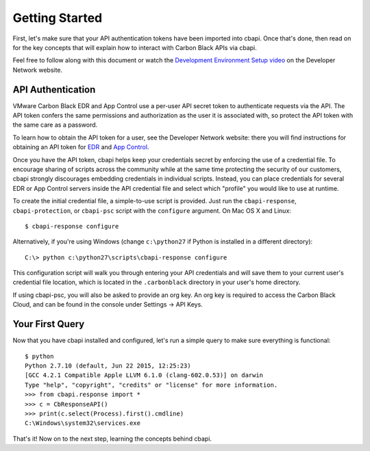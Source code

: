 Getting Started
===============

First, let's make sure that your API authentication tokens have been imported into cbapi. Once that's done, then read
on for the key concepts that will explain how to interact with Carbon Black APIs via cbapi.

Feel free to follow along with this document or watch the
`Development Environment Setup video <https://developer.carbonblack.com/guide/enterprise-response/development-environment-video/>`_
on the Developer Network website.

API Authentication
------------------

VMware Carbon Black EDR and App Control use a per-user API secret token to authenticate requests via the API. The API
token confers the same permissions and authorization as the user it is associated with, so protect the API token with
the same care as a password.

To learn how to obtain the API token for a user, see the Developer Network website: there you will find instructions
for obtaining an API token for `EDR <https://developer.carbonblack.com/reference/enterprise-response/authentication/>`_
and `App Control <https://developer.carbonblack.com/reference/enterprise-protection/authentication/>`_.

Once you have the API token, cbapi helps keep your credentials secret by enforcing the use of a credential file. To
encourage sharing of scripts across the community while at the same time protecting the security of our customers,
cbapi strongly discourages embedding credentials in individual scripts. Instead, you can place credentials for several
EDR or App Control servers inside the API credential file and select which "profile" you would like to use
at runtime.

To create the initial credential file, a simple-to-use script is provided. Just run the ``cbapi-response``,
``cbapi-protection``, or ``cbapi-psc`` script with the ``configure`` argument. On Mac OS X and Linux::

    $ cbapi-response configure

Alternatively, if you're using Windows (change ``c:\python27`` if Python is installed in a different directory)::

    C:\> python c:\python27\scripts\cbapi-response configure

This configuration script will walk you through entering your API credentials and will save them to your current user's
credential file location, which is located in the ``.carbonblack`` directory in your user's home directory.

If using cbapi-psc, you will also be asked to provide an org key. An org key is required to access the Carbon Black
Cloud, and can be found in the console under Settings -> API Keys.

Your First Query
----------------

Now that you have cbapi installed and configured, let's run a simple query to make sure everything is functional::

    $ python
    Python 2.7.10 (default, Jun 22 2015, 12:25:23)
    [GCC 4.2.1 Compatible Apple LLVM 6.1.0 (clang-602.0.53)] on darwin
    Type "help", "copyright", "credits" or "license" for more information.
    >>> from cbapi.response import *
    >>> c = CbResponseAPI()
    >>> print(c.select(Process).first().cmdline)
    C:\Windows\system32\services.exe

That's it! Now on to the next step, learning the concepts behind cbapi.
